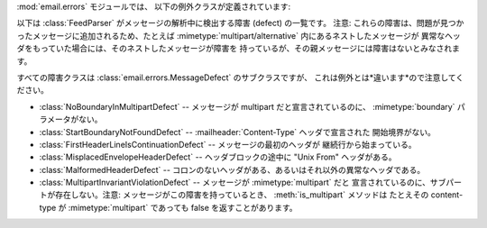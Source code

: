 .. module:: email.errors
   :synopsis: email パッケージで使われる例外クラス


:mod:`email.errors` モジュールでは、 以下の例外クラスが定義されています:


.. exception:: MessageError()

   これは :mod:`email` パッケージが発生しうるすべての例外の基底クラスです。 これは標準の :exc:`Exception` クラスから派生しており、
   追加のメソッドはまったく定義されていません。


.. exception:: MessageParseError()

   これは :class:`Parser` クラスが発生しうる例外の基底クラスです。 :exc:`MessageError` から派生しています。


.. exception:: HeaderParseError()

   メッセージの :rfc:`2822` ヘッダを解析している途中にある条件でエラーがおこると発生します。 これは :exc:`MessageParseError`
   から派生しています。 この例外が起こる可能性があるのは :meth:`Parser.parse` メソッドと :meth:`Parser.parsestr`
   メソッドです。

   この例外が発生するのはメッセージ中で最初の :rfc:`2822` ヘッダが現れたあとに エンベロープヘッダが見つかったとか、最初の :rfc:`2822`
   ヘッダが現れる前に 前のヘッダからの継続行が見つかったとかいう状況を含みます。 あるいはヘッダでも継続行でもない行がヘッダ中に見つかった場合でも
   この例外が発生します。


.. exception:: BoundaryError()

   メッセージの :rfc:`2822` ヘッダを解析している途中にある条件でエラーがおこると発生します。 これは :exc:`MessageParseError`
   から派生しています。 この例外が起こる可能性があるのは :meth:`Parser.parse` メソッドと :meth:`Parser.parsestr`
   メソッドです。

   この例外が発生するのは、厳格なパーズ方式が用いられているときに、 :mimetype:`multipart/\*`
   形式の開始あるいは終了の文字列が見つからなかった場合などです。


.. exception:: MultipartConversionError()

   この例外は、 :class:`Message` オブジェクトに :meth:`add_payload` メソッドを使って
   ペイロードを追加するとき、そのペイロードがすでに単一の値である (訳注: リストでない) にもかかわらず、そのメッセージの
   :mailheader:`Content-Type`  ヘッダのメインタイプがすでに設定されていて、それが :mimetype:`multipart`
   以外になって しまっている場合にこの例外が発生します。 :exc:`MultipartConversionError` は
   :exc:`MessageError` と 組み込みの :exc:`TypeError` を両方継承しています。

   :meth:`Message.add_payload` はもはや推奨されないメソッドのため、 この例外はふつうめったに発生しません。しかしこの例外は
   :meth:`attach` メソッドが :class:`MIMENonMultipart` から 派生したクラスのインスタンス (例:
   :class:`MIMEImage` など) に対して 呼ばれたときにも発生することがあります。

以下は :class:`FeedParser` がメッセージの解析中に検出する障害 (defect) の一覧です。 注意:
これらの障害は、問題が見つかったメッセージに追加されるため、たとえば :mimetype:`multipart/alternative`
内にあるネストしたメッセージが 異常なヘッダをもっていた場合には、そのネストしたメッセージが障害を 持っているが、その親メッセージには障害はないとみなされます。

すべての障害クラスは :class:`email.errors.MessageDefect` のサブクラスですが、
これは例外とは*違います*ので注意してください。

.. versionadded:: 2.4
   All the defect classes were added.

* :class:`NoBoundaryInMultipartDefect` -- メッセージが multipart だと宣言されているのに、
  :mimetype:`boundary` パラメータがない。

* :class:`StartBoundaryNotFoundDefect` -- :mailheader:`Content-Type` ヘッダで宣言された
  開始境界がない。

* :class:`FirstHeaderLineIsContinuationDefect` -- メッセージの最初のヘッダが 継続行から始まっている。

* :class:`MisplacedEnvelopeHeaderDefect` -- ヘッダブロックの途中に "Unix From" ヘッダがある。

* :class:`MalformedHeaderDefect` -- コロンのないヘッダがある、あるいはそれ以外の異常なヘッダである。

* :class:`MultipartInvariantViolationDefect` -- メッセージが :mimetype:`multipart` だと
  宣言されているのに、サブパートが存在しない。注意: メッセージがこの障害を持っているとき、 :meth:`is_multipart` メソッドは たとえその
  content-type が :mimetype:`multipart` であっても false を返すことがあります。

